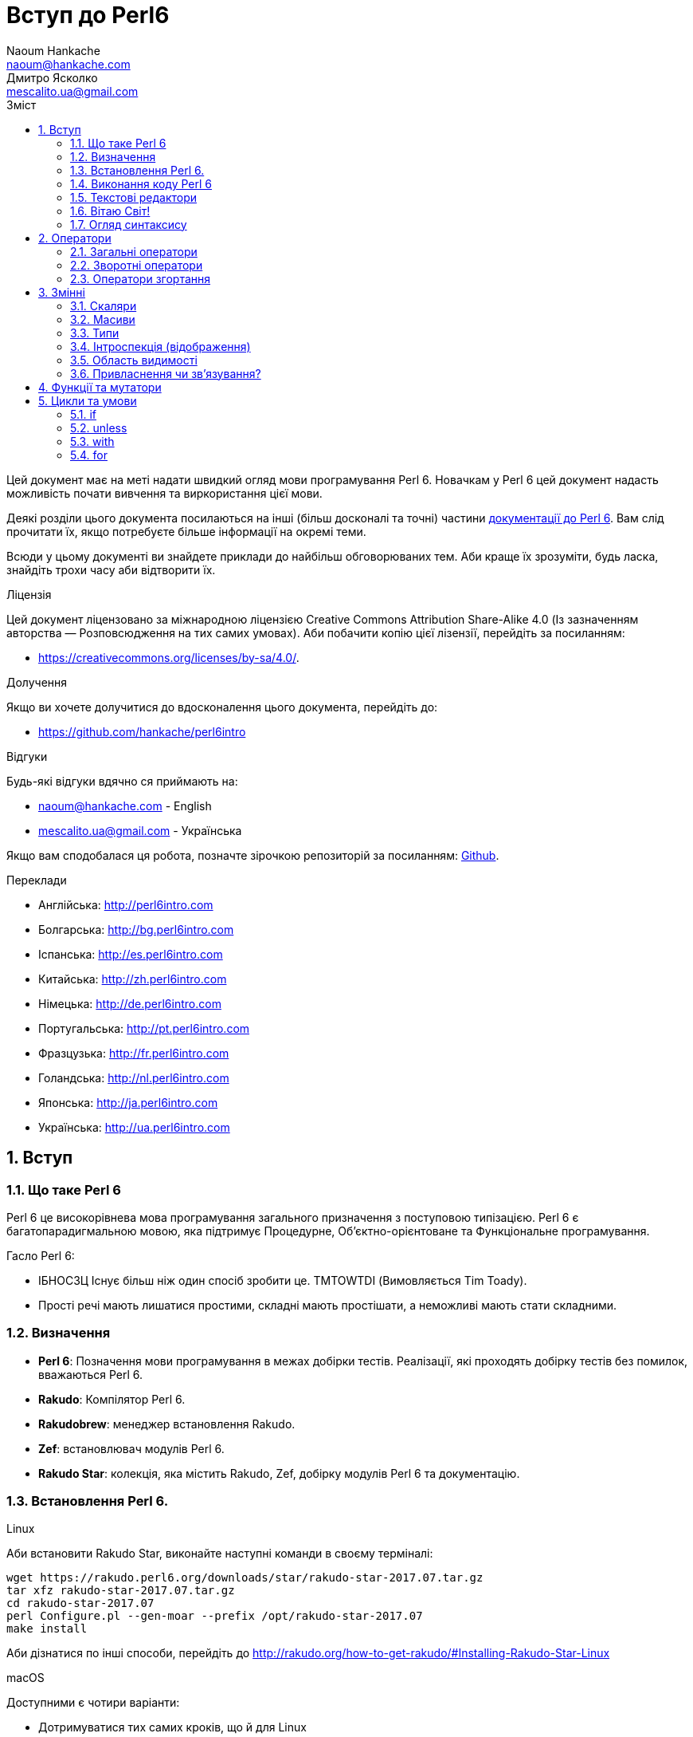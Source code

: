 = Вступ до Perl6
Naoum Hankache <naoum@hankache.com>; Дмитро Ясколко <mescalito.ua@gmail.com>;
:description:  Загальна інтродукція до Perl 6
:keywords: perl6, perl 6, введення, perl6intro, введення до perl 6, інтродукція до 6, вивчення perl6
:Revision: 0.1
:icons: font
:source-highlighter: pygments
//:pygments-style: manni
:source-language: perl6
:pygments-linenums-mode: table
:toc: left
:toc-title: Зміст
:doctype: book
:lang: uk

Цей документ має на меті надати швидкий огляд мови програмування Perl 6.
Новачкам у Perl 6 цей документ надасть можливість почати вивчення та виркористання цієї мови.

Деякі розділи цього документа посилаються на інші (більш досконалі та точні) частини http://docs.perl6.org[документації до Perl 6]. 
Вам слід прочитати їх, якщо потребуєте більше інформації на окремі теми.

Всюди у цьому документі ви знайдете приклади до найбільш обговорюваних тем. Аби краще їх зрозуміти, будь ласка, знайдіть трохи часу аби відтворити їх.

.Ліцензія
Цей документ ліцензовано за міжнародною ліцензією Creative Commons Attribution Share-Alike 4.0 (Із зазначенням авторства — Розповсюдження на тих самих умовах).
Аби побачити копію цієї лізензії, перейдіть за посиланням:

* https://creativecommons.org/licenses/by-sa/4.0/.

.Долучення
Якщо ви хочете долучитися до вдосконалення цього документа, перейдіть до:

* https://github.com/hankache/perl6intro

.Відгуки
Будь-які відгуки вдячно ся приймають на:

* naoum@hankache.com - English
* mescalito.ua@gmail.com - Українська

Якщо вам сподобалася ця робота, позначте зірочкою репозиторій за посиланням: link:https://github.com/hankache/perl6intro[Github].

.Переклади
* Англійська: http://perl6intro.com
* Болгарська: http://bg.perl6intro.com
* Іспанська: http://es.perl6intro.com
* Китайська: http://zh.perl6intro.com
* Німецька: http://de.perl6intro.com
* Португальська: http://pt.perl6intro.com
* Фразцузька: http://fr.perl6intro.com
* Голандська: http://nl.perl6intro.com
* Японська: http://ja.perl6intro.com
* Українська: http://ua.perl6intro.com

:sectnums:

== Вступ
=== Що таке Perl 6
Perl 6 це високорівнева мова програмування загального призначення з поступовою типізацією.
Perl 6 є багатопарадигмальною мовою, яка підтримує Процедурне, Об'єктно-орієнтоване та Функціональне програмування.

.Гасло Perl 6: 
* ІБНОСЗЦ Існує більш ніж один спосіб зробити це. TMTOWTDI (Вимовляється Tim Toady).
* Прості речі мають лишатися простими, складні мають простішати, а неможливі мають стати складними.

=== Визначення
* *Perl 6*: Позначення  мови програмування в межах добірки тестів.
Реалізації, які проходять добірку тестів без помилок, вважаються Perl 6.
* *Rakudo*: Компілятор Perl 6.
* *Rakudobrew*: менеджер встановлення Rakudo.
* *Zef*: встановлювач модулів Perl 6.
* *Rakudo Star*: колекція, яка містить Rakudo, Zef, добірку модулів Perl 6 та документацію.

=== Встановлення Perl 6.
.Linux

Аби встановити Rakudo Star, виконайте наступні команди в своєму терміналі:
----
wget https://rakudo.perl6.org/downloads/star/rakudo-star-2017.07.tar.gz
tar xfz rakudo-star-2017.07.tar.gz
cd rakudo-star-2017.07
perl Configure.pl --gen-moar --prefix /opt/rakudo-star-2017.07
make install
----
Аби дізнатися по інші способи, перейдіть до http://rakudo.org/how-to-get-rakudo/#Installing-Rakudo-Star-Linux

.macOS
Доступними є чотири варіанти:

* Дотримуватися тих самих кроків, що й для Linux
* Встановити через homebrew: `brew install rakudo-star`
* Встановити з MacPorts: `sudo port install rakudo` 
* Завантажити останній встановлювач з https://rakudo.perl6.org/downloads/star/ (файл з розширенням .dmg)

.Windows
. Завантажте останній встановлювач (файл з розширенням .msi) з https://rakudo.perl6.org/downloads/star/ +
Якщо у вас 32-бітна система, завантажте файл х86; якщо 64-бітна, файл х86_64.
. Піcля встановлення переконайтеся,  що `C:\rakudo\bin` додано до змінної PATH.

.Docker
. Отримайте офіційний образ для Docker `docker pull rakudo-star`
. Далі запустіть контейнер з цим образом `docker run -it rakudo-star`

=== Виконання коду Perl 6

Виконувати код Perl 6 можна в режимі інтерактивного інтерпретатора команд або REPL (Read-Eval-Print Loop). Для цього відкрийте вікно терміналу, наберіть `perl6` та натисніть [Enter]. Це призведе до появи запрошення `>`. Далі, наберіть рядок коду та натисніть [Enter], інтрерпретатор надрукує значення або результат виконання цього рядка. Далі ви можете ввести інший рядок, або набрати `exit` та натиснути [Enter] аби завершити сесію інтерпретатора.

Також ви можете записати свій код у файл, зберегти та виконати його. Є рекомендованим надавати скриптам Perl 6 розширення `.pl6`. Виконати такий файл можна набравши `perl6 ваш_скрипт.pl6` у термінальному вікні та натиснувши [Enter]. На відміну від інтерактивного режиму це не призведе до негайного друку результатів виконання коду: код має містити команди на кшталт `say` аби надрукувати результати виконання.

Інтерактивний режим здебільшого вживають, коли треба виконати якийсь конкретний фрагмент коду, зазвичай єдиний рядок. Програми більші за один рядое краще зберігати у файл і потім виконувати їх. 

Один рядок можна також виконати з командного рядка в неінтерактивному режимі,  написавши `perl6 -e 'ваш код тут'` та натиснувши [Enter].       	 

[Підказка]
--
Rakudo Star вже містить редактор, який  допоможе вам отримати якнайбільше від інтерактивного режиму.

Якщо ви встановили звичайний Rakudo замість Rakudo Star, тоді ви, можливо, не маєте змоги редагувати рядки (стрілки вгору та вниз для навігації по історії, ліворуч та праворуч для редарування поточного рядку, TAB для автодоповненя). Виконайте наступні команди, аби отримати все це:

* `zef install Linenoise` спрацює на Windows, Linux та MacOS
* `zef install Readline` якщо у вас Linux та ви полюбляєте бібліотеку _Readline_
--

=== Текстові редактори

Оскільки більшість часу ми писатимемо та зберігатимемо  наші програми Perl 6 у файлах, нам стане у пригоді пристойний текстовий редактор, який розуміє синтаксис Perl 6. 

Особисто я надаю перевагу http://www.vim.org/[Vim], автор оригінального (англомовного) тексту використовує https://atom.io/[Atom] - це модерні текстові редактори, які вміють  підсвічувати синтаксис Perl 6 одразу після встановлення. https://atom.io/packages/language-perl6[Perl 6 FE] це альтернативний плагін для підсвічування синтаксису, який походить від оригінального пакету, але містить багато виправлень та доповнень. 
	
Інші люди у спільноті користуються https://www.gnu.org/software/emacs/[Emacs] чи http://padre.perlide.org/[Padre].

Свіжі версії Vim розуміють синтаксис Perl 6 одразу після встановлення, Emacs та Padre  потребуюьт встановлення додаткових пакетів.


=== Вітаю Світ!

Ми почнемо з ритуалу `Вітаю світ`.

[source,perl6]
say 'Вітання Світові!';

Це також може бути написане як

[source,perl6]
'Вітаю світ!'.say;

===  Огляд синтаксису

Perl 6 є *вільним за формою*: більшість часу ви можете використовувати довільну кількість пробілів, проте у певних випадках  пробіл  має значення.

*Твердження* це, зазвичай, логічний рядок коду, який має закінчуватися крапкою з комою:
`say "Hello" if True;`

*Вираз* це спеціальний тип твердження, який повертає значення:
`1+2` поверне `3`

*Значення* бувають:

* *Змінними*: це значення, якіими можно керувати за міняти.
* *Літералами*: це сталі значення, як число чи рядок.

*Оператори* класифіковані за типами:

|===

| *Тип* | *Пояснення* | *Приклад*

| Префіксні | Перед значенням | ++1

| Інфіксні | Між значеннями | 1+2

| Постфіксні | Після значення | 1++

| Контейнерні | Навколо значення | (1)

| Постконтейнерні | Після значення, навколо іншого | Array[1]

|===

==== Ідентифікатори

Ідентифікатори, це імена, які ви даєте значенням, коли визначаете їх.

.Правила:
* Вони мають починатися з алфавітного символа, чи нижнього  підкреслювання
* Вони можуть містити числа, за винятком першого символа
* Вони можуть містити дефіси та апострофи (за винятком першої та останньої позиції) за умови, що праворуч від кожного дефіса чи апострофа знаходиться алфавітний символ.

|===

| Вірно | Невірно

| var1 | 1var

| var-one | var-1

| var'one | var'1

| var1_ | var1'

| _var1 | -var

| змінна1 | 1змінна

|=== 

.Угода іменування

* Стиль верблюда: `variableNo1`

* Шашличний стиль: `variable-no1`

* Стиль змії: `variable_no1`

Ви можете довільно іменувати ваші ідентифікатори, але ознакою гарного тону є використання якогось одного стилю.

Використання осмислених назв полегшить ваше життя (та життя інших).

* `var1 = var2 * var3` синтаксично вірно, але призначення кожної змінної не є очевидним.
* `monthly-salary = daily-rate * working-days` значно кращій варіант іменування змінних. 
 
==== Коментарі
Коментар, це текст, ігнорований компілятором, який слугує для пояснення (саме пояснення, а не цитування) коду.

Коментарі ся поділяють на три типи:

* Однорядкові:
[source,perl6]
# Це коментар в один рядок

* Вбудовані:
[source,perl6]
say #`(Це вбудований коментар) "Hello World."

* Багаторядкові:
[source,perl6]
-----------------------------
=begin comment
Це багаторядковий коментар.
Коментар 1
Коментар 2
=end comment
-----------------------------

==== Лапки
Рядки мають бути обмежені поодинокими, чи подвійними лапками.

Завжди використовуйте подвійні лапки якщо:

* Ваш рядок містить апостроф.

* Ваш рядок містить змінну, яку має бути розгорнуто.

[source,perl6]
-----------------------------------
say 'Вітаю, Світ';   # Вітаю, Світ 
say "Вітаю, світ";   # Вітаю, Світ
say "Об'єм";         # Об'єм
my $name = 'Андрій Кузьменко';
say 'Вітаю $name';   # Вітаю $name
say "Вітаю $name";   # Вітаю Андрій Кузьменко
-----------------------------------

== Оператори

=== Загальні оператори
У таблиці нижче перераховані найбільш уживані оператори.
[cols="^.^5m,^.^5m,.^20,.^20m,.^20m", options="header"]
|===

| Оператор | Тип | Опис | Приклад | Результат

| + | Інфіксний | Додавання | 1 + 2 | 3

| - | Інфіксний | Віднімання | 3 - 1 | 2

| * | Інфіксний | Множення | 3 * 2 | 6

| ** | Інфіксний | Ступінь | 3 ** 2 | 9

| / | Інфіксний | Ділення | 3 / 2 | 1.5

| div | Інфіксний | Цілочисленне ділення (округлення до меншого) | 3 div 2 | 1

| % | Інфіксний | Залишок від ділення | 7 % 4 | 3

.2+| %% .2+| Інфіксний .2+| Ділимість | 6 %% 4 | False

<| 6 %% 3 <| True

| gcd | Інфіксний | Найбільший спільній дільник | 6 gcd 9 | 3

| lcm | Інфіксний | Найменше спільне кратне | 6 lcm 9 | 18

| == | Інфіксний | Арифметичне порівняння | 9 == 7  | False

| != | Інфіксний | Арифметичне не дорівнює | 9 != 7  | True

| < | Інфіксний | Менше | 9 < 7  | False

| > | Інфіксний | Більше | 9 > 7  | True

| \<= | Інфіксний | Менше чи дорівнює | 7 \<= 7  | True

| >= | Інфіксний | Більше чи дорівнює | 9 >= 7  | True

| eq | Інфіксний | Текстове порівняння | "John" eq "John"  | True

| ne | Інфіксний | Текстове не дорівнює | "John" ne "Jane"  | True

| = | Інфіксний | Привласнення | my $var = 7  | Присвоює значення `7` змінній `$var`

.2+| ~ .2+| Інфіксний .2+| Злиття рядків | 9 ~ 7 | 97

<m| "Вітаю " ~ "вас"  <| Вітаю вас

.2+| x .2+| Інфіксний .2+| Повторення рядків | 13 x 3  | 131313

<| "Вітаю " x 3  <| Вітаю Вітаю Вітаю

.5+| ~~ .5+| Інфіксний .5+| Розумний пошук входження | 2 ~~ 2  | True

<| 2 ~~ Int <| True

<| "Perl 6" ~~ "Perl 6" <| True

<| "Perl 6" ~~ Str <| True

<| "enlightenment" ~~ /light/ <| ｢light｣

.2+| ++ | Префіксний | Інкремент | my $var = 2; ++$var;  | Збільшити змінну на 1 та повернути результат `3`

<m| Постфіксний <d| Інкремент <m| my $var = 2; $var++;  <| Повернути `2` а помтім збільшити змінну на 1

.2+|\--| Префіксний | Декремент | my $var = 2; --$var;  | Зменшити змінну на 1 та повернути результат `1`

<m| Постфіксний <d| Декремент <m| my $var = 2; $var--;  <| Повернути змінну `2` по тому зменшити її на `1`

.3+| + .3+| Префіксний .3+| Привести операнд до числового типу | +"3"  | 3

<| +True <| 1

<| +False <| 0

.3+| - .3+| Префіксний .3+| Привести операнд до числового типу та інвертувати знак | -"3"  | -3

<| -True <| -1

<| -False <| 0

.6+| ? .6+| Префіксний .6+| Привести операнд до логічного типу | ?0 | False

<| ?9.8 <| True

<| ?"Вітаю" <| True

<| ?"" <| False

<| my $var; ?$var; <| False

<| my $var = 7; ?$var; <| True

| ! | Префіксний | Привести операнд до логічного типу та повернути протилежне значення | !4 | False

| .. | Інфіксний | Конструктор  послідовностей |  0..5  | Створює послідовність від 0 до 5

| ..^ | Інфіксний | Конструктор  послідовностей |  0..^5  | Створює послідовність від 0 до 4

| ^.. | Інфіксний | Конструктор  послідовностей |  0^..5  | Створює  послідовність від 1 до 5

| \^..^ | Інфіксний | Конструктор  послідовностей |  0\^..^5  | Створюжж послідовність від 1 до 4. Також відомий під назвою "котик".

| ^ | Префіксний | Конструктор  послідовностей |  ^5  | Те саме що 0..^5 Створює послідовність від 0 до 4

| ... | Інфіксний | Ледащий конструктор списків |  0...9999  | Повертає послідовність на вимогу 

.2+| {vbar} .2+| Префіксний .2+| Сплощення | {vbar}(0..5)  | (0 1 2 3 4 5)

<| {vbar}(0\^..^5)  <| (1 2 3 4)

|===

=== Зворотні оператори

Додавання R перед будь-яким оператором призведе до обертання напрямку їх дії.

[cols=".^m,.^m,.^m,.^m", options="header"]
|===

| Звичайний оператор | Результат | Зворотній оператор | Результат

| 2 / 3 | 0.666667 | 2 R/ 3 | 1.5

| 2 - 1 | 1 | 2 R- 1 | -1

|===


=== Оператори згортання

Оператори згортання працюють зі списками знвчень.

[cols=".^m,.^m,.^m,.^m", options="header"]
|===
| Звичайний оператор | Результат | Оператор згортання | Результат

| 1 + 2 + 3 + 4 + 5 | 15 | [+] 1,2,3,4,5 | 15

| 1 * 2 * 3 * 4 * 5 | 120 | [*] 1,2,3,4,5 | 120

|===

NOTE: Аби отримати повний список операторів разом з ъх пріоритетами, перейдіть до https://docs.perl6.org/language/operators

== Змінні

Змінні Perl 6 класифіковано за трьома категоріями: скаляри, масиви, та хеши (асоцітивні масиви).

*Сигіл* ("Знак" Латиною) це символ, який слугує префіксом для категоризації змінних.

* `$` позначає скаляри

* `@` позначає масиви

* `%` позначає хеши

=== Скаляри

Скаляр зберігає єдине значення чи посилання

[source,perl6]
----
# Рядок
my $name = 'Андрій Кузьменко';
say $name;

# Ціле число
my $age = 99;
say $age;
----

Залежно від значення, яке зберігає скаляр,  над ним можна виконувати певний набір операцій.

[source,perl6]
.Рядок
----
my $name = 'Андрій Кузьменко';
say $name.uc;
say $name.chars;
say $name.flip;
----

----
АНДРІЙ КУЗЬМЕНКО
16
окнемьзуК йірднА
----

NOTE: Аби дізнатися про повний список методів, які придатні до застосування до рядків перейдіть до  https://docs.perl6.org/type/Str

[source,perl6]
.Ціле число
----
my $age = 17;
say $age.is-prime;
----

----
True
----

NOTE: Аби дізнатися про повний список методів, які придатні до застосування до цілих чисел перейдіть до https://docs.perl6.org/type/Int

[source,perl6]
.Раціональне число 
----
my $age = 2.3;
say $age.numerator;
say $age.denominator;
say $age.nude;
----

----
23
10
(23 10)
----

NOTE: Аби дізнатися про повний список методів, які придатні до застосування до раціональних чисел перейдіть до https://docs.perl6.org/type/Rat

=== Масиви

Масиви, це списки, які містять багато значень 

[source,perl6]
----
my @animals = 'верблюд','лама','сова';
say @animals;
----

Багато операцій може бути виконано надо масивами, як показано в наступному прикладі:

TIP: Тільда `~` призначена для конкатенації рядків.

[source,perl6]
.`Програма`
----
my @animals = 'верблюд','вікунья','лама';
say "У зоопарку є " ~ @animals.elems ~ " тварин";
say "Ці тварини: " ~ @animals;
say "Я маю намір віддати до зоопарку сову";
@animals.push("сова");
say "Тепер у зоопарку є: " ~ @animals;
say "Перша тварина, яка в нас з'явилася, це " ~ @animals[0];
@animals.pop;
say "На жаль сова втекла та в нас лишилися: " ~ @animals;
say "Ми закриваємо зоопарк та залишаемо собі лише одну тварину";
say "Ми плануємо віддати: " ~ @animals.splice(1,2) ~ " та залишити " ~ @animals;
----

.`Вивід`
----
У зоопарку є 3 тварини
Ці тварини: верблюд вікунья лама
Я маю намір віддати до зоопарку сову
Тепер у зоопарку є: верблюд вікунья лама сова
Перша тварина, яка в нас з'явилася, це верблюд
На жаль сова втекла та в нас лишилися: верблюд вікунья лама
Ми закриваємо зоопарк та залишаємо собі лише одну тварину
Ми плануємо віддати: вікунья лама та залишити верблюд
----

.Пояснення
`.elems` повертає кількість елементів масиву. +
`.push()` додає один чи більше елементів в кінець масиву. +
Ми можемо звернутися до певного елемента масиву вказавши його положення `@animals[0]`. +
`.pop` видаляє останній елемент масиву та повертає його. +
`.splice(a,b)` видалить (та поверне) `b` елементів починаючи з позиції `a`.

==== Масиви фіксованого розміру

Оголошення звичайного масиву виглядає наступним чином:

[source,perl6]
my @array;

Звичайний масив может бути довільного розміру, тому його називають автоматично розширюваним. +
Такий масив приймає довільну кількість значень без будь-яких обмежень.

Також, на противагу, ми можемо створити масив фіксованого розміру. +
Доступ до таких масивів є неможливим за межами їх визначеного розміру.

[source,perl6]
my @array[3];

Цей масив здатен зберігати завбільшки 3 значення, з індексами від 0 до 2.

[source,perl6]
----
my @array[3];
@array[0] = "перше значення";
@array[1] = "друге значення";
@array[2] = "третє значення";
----

Ви не зможете додати четверте значення до такого масиву.

[source,perl6]
----
my @array[3];
@array[0] = "перше значення";
@array[1] = "друге значення";
@array[2] = "третє значення";
@array[3] = "четверте значення";
----

----
Index 3 for dimension 1 out of range (must be 0..2)
----

==== Багатовимірні масиви
Масиви, які ми бачили до цього часу є одновимірними. +
На щастя, у Perl 6 ми можемо визначати багатовимірні масиви.

[source,perl6]
my @tbl[3;2];

Цей масив двовимірний.
Перший вимір може збарігати завбільшки 3 значення, та другий вимір не більше ніж 2 значення.

Думвйте про це, як про таблицю 3х2.

[source,perl6]
----
my @tbl[3;2];
@tbl[0;0] = 1;
@tbl[0;1] = "x";
@tbl[1;0] = 2;
@tbl[1;1] = "y";
@tbl[2;0] = 3;
@tbl[2;1] = "z";
say @tbl
----

----
[[1 x] [2 y] [3 z]]
----

.Візуальна репрезентація масива:
----
[1 x]
[2 y]
[3 z]
----

NOTE: Повну інструкцію до масивів можна знайти за посиланням: https://docs.perl6.org/type/Array

==== Хеши (асоціативні масиви)
[source,perl6]
.Хеш - це набір пар Ключ/Значення.
----
my %capitals = ('UK','Лондон','Ukraine','Київ');
say %capitals;
----

[source,perl6]
.Інший стислий спосіб заповнення хеша:
----
my %capitals = (UK => 'London',Ukraine => 'Kyiv');
say %capitals;
----

Деякі методи, які моуть бути застосовані до хешів:
[source,perl6]
.`Програма`
----
my %capitals = (UK => 'Лондон', Ukraine => 'Київ');
%capitals.push: (France => 'Париж');
say %capitals.kv;
say %capitals.keys;
say %capitals.values;
say "Столиця Франції це: " ~ %capitals<France>;
----

.`Вивід`
----
(France Париж UK Лондон Ukraine Київ)
(France UK Ukraine)
(Київ Лондон Париж)
Столиця Франції це: Париж
----

.Пояснення
`.push: (ключ => 'Значення')` додає нову пару ключ/значення. +
`.kv` повертає список, який містить усі ключі та значення. +
`.keys` повертає список, який містить усі ключі. +
`.values` повертає список, який містить усі значення. +
Ви можете звернутися до необхідного значення у хеші, вказавши його ключ `%hash<ключ>`

NOTE: Повну довідку по хешам ви можете отримати тут: https://docs.perl6.org/type/Hash

=== Типи
У попередніх прикладах ми не вказували типи значень, які мають зберігати змінні.

TIP: `.WHAT` поверне тип значення, збереженого у змінній.

[source,perl6]
----
my $var = 'Text';
say $var;
say $var.WHAT;

$var = 123;
say $var;
say $var.WHAT;
----

Як бачимо з прикладу наведеного вище, тип значення у `$var` спочатку був (Str), потім став (Int).

Такий стиль програмування називають динамічною типізацією. Динамічною в тому сенсі, що змінні можуть зберігати значення будь-якого типу.

Тепер спробуйте виконати приклад ничже: +
Зверніть увагу на `Int` перед ім'ям змінної.

[source,perl6]
----
my Int $var = 'Text';
say $var;
say $var.WHAT;
----

Цей код не буде виконано, натомість з'явиться помилка: `Type check failed in assignment to $var; expected Int but got Str`

Відмінність у тому, що зазделегідь вказали, що змінна має бути типу (Int).
Коли ми спробували присвоїти змінній значення типу (Str), компілятор повернув помилку.

Такий стиль програмування називають статичною типізацією. Статичною в тому сенсі, що тип змінної визначають перед тим, як присвоїти значення і він не може бти змінений.

Perl 6 класифіковано як мову з *поступовою типізацією*, тобто вона дозволяє як *статичну* так і *динамічну* типізацію.

.Масиви та хеши також можуть бути статично типізованими:
[source,perl6]
----
my Int @array = 1,2,3;
say @array;
say @array.WHAT;

my Str @multilingual = "Hello","Вітаю","Hallo","您好","안녕하세요","こんにちは";
say @multilingual;
say @multilingual.WHAT;

my Str %capitals = (UK => 'London', Ukraine => 'Kyiv');
say %capitals;
say %capitals.WHAT;

my Int %country-codes = (UK => 44, Ukraine => 38);
say %country-codes;
say %country-codes.WHAT;
----

.У списку нижче найчастіше уживані типи:
Скоріш за все ви ніколи не використаєте перші два, але вони наведені для інформації.
[cols="^.^1m,.^3m,.^2m,.^1m, options="header"]
|===

| *Тип* | *Опис* | *Приклад* | *Результат*

| Mu | Корінь ієрархії типів Perl 6 | |

| Any | Базовий клас за замовчуванням для усіх нових класів, та для більшості вбудованих класів | |

| Cool | Значення, яке може бути рядком та цілим числом одночасно | my Cool $var = 31; say $var.flip; say $var * 2; | 13 62

| Str | Рядок символів | my Str $var = "NEON"; say $var.flip; | NOEN

| Int | Ціле число (довільної точності) | 7 + 7 | 14

| Rat | Раціональне число (обмеженої точності) | 0.1 + 0.2 | 0.3

| Bool | Логічне значення | !True | False

|===

=== Інтроспекція (відображення)

Інтроспекція це процес отримання інформації про властивості об'єкта, такі як тип. +
В одному з попередніх прикладів ми використали `.WHAT` аби отримати тип змінної.

[source,perl6]
----
my Int $var;
say $var.WHAT;    # (Int)
my $var2;
say $var2.WHAT;   # (Any)
$var2 = 1;
say $var2.WHAT;   # (Int)
$var2 = "Hello";
say $var2.WHAT;   # (Str)
$var2 = True;
say $var2.WHAT;   # (Bool)
$var2 = Nil;
say $var2.WHAT;   # (Any)
----

Тип змінної, яка збурігає значення має відношення до її значення. +
Тип явно оголошеної пустої змінної є типом, з яким її оголосили. +
Типом пустої змінної, тип якої не було оголошего явно, є `(Any)` + 
Аби очистити значення змінної, треба присвоїти їй значення `Nil`.

=== Область видимості

Перш, ніж вперше використати змінну, вона має бути оголошена.

У Perl 6 існує декілька способів це зробити. Досі ми виуористовували `my`.

[source,perl6]
my $var=1;

Оголошення у вигляді `my` надає змінній область видимості.
Іншими словами, змінна буде досяжна лише у тому блоці, де вона була оголошена.

У Perl 6 блок обмежений `{ }`.
Якщо межі блоку не знайдені, змінна буде досяжною у всьому скрипті Perl 6.

[source,perl6]
----
{
  my Str $var = 'Text';
  say $var;   # is accessible
}
say $var;   # is not accessible, returns an error
----

Оскільки змінна досяжна лише у межах блоку, те саме ім'я змінної можна використати також у іншому блоці.

[source,perl6]
----
{
  my Str $var = 'Text';
  say $var;
}
my Int $var = 123;
say $var;
----

=== Привласнення чи зв'язування?
У попередніх прикладах ми бачили як *привласнити* значення змінній. +
*Привласнення* виконують за допомогою оператора `=`.
[source,perl6]
----
my Int $var = 123;
say $var;
----

Ми маємо змогу змінити значення привласнене змінній:

[source,perl6]
.Привласнення
----
my Int $var = 123;
say $var;
$var = 999;
say $var;
----

.`Виведення`
----
123
999
----

З іншого боку, ми не можемо змінити значення, яке є *зв'язаним* зі змінною. +
*Зв'язування* роблять за допомогою оператора `:=`.

[source,perl6]
.Зв'язування.
----
my Int $var := 123;
say $var;
$var = 999;
say $var;
----

.`Виведення`
----
123
Cannot assign to an immutable value
----

[source,perl6]
.Змінні можуть також бути зв'язаними з іншими змінними:
----
my $a;
my $b;
$b := $a;
$a = 7;
say $b;
$b = 8;
say $a;
----

.`Виведення`
----
7
8
----

Зв'язування змінних є двонаправленим. +
`$a := $b` та `$b := $a` мають однаковий ефект.

NOTE: Аби дізнатися більше про змінні, завітайте до https://docs.perl6.org/language/variables

== Функції та мутатори

Важливо відрізняти функції та мутатори.
Функції не змінюють стан об'єкту, на якому їх було викликано.
Мутатори змінюють стан об'єкта.

[source,perl6,linenums]
.`Скрипт`
----
my @numbers = [7,2,4,9,11,3];

@numbers.push(99);
say @numbers;      #1

say @numbers.sort; #2
say @numbers;      #3

@numbers.=sort;
say @numbers;      #4
----

.`Виведення`
----
[7 2 4 9 11 3 99] #1
(2 3 4 7 9 11 99) #2
[7 2 4 9 11 3 99] #3
[2 3 4 7 9 11 99] #4
----

.Пояснення
`.push` це мутатор, він змінює стан об'єкту (#1)

`.sort` це функція; вона повертає відсортований масив, але не змінює стан вихідного масиву.

* (#2) показує, що було повернено відсортований масив.

* (#3) показує, що вихідний масив не було змінено.

Аби змусити функцію  поводитися, як мутатор, ми використовуємо `.=` замість `.` (#4) (Рядок 9 скрипта)

== Цикли та умови
Perl 6 має багато варіантів будови умов та циклів.

=== if
Код буде виконано лише у разі задовільнення умови; тобто вираз має повернути істину.

[source,perl6]
----
my $age = 19;

if $age > 18 {
  say 'Welcome'
}
----
  
У Perl 6 ми можемо поміняти місцями код та умову. +
Навіть якщо код та умову було поміняно місцями, перевірка умови завжди буде виконана першою.

[source,perl6]
----
my $age = 19;

say 'Welcome' if $age > 18;
----

Якщо умову не було задовільнено,  ми можемо вказати альтернативні блоки для виконання за допомогою 

* `else`
* `elsif`

[source,perl6]
----
# run the same code for different values of the variable
my $number-of-seats = 9;

if $number-of-seats <= 5 {
  say 'I am a sedan'
} elsif $number-of-seats <= 7 {
  say 'I am 7 seater'
} else {
  say 'I am a van'
}
----

=== unless
Заперечна версія `if` ("Якщо не") може бути записана за допомогою `unless`.

Наступний код:

[source,perl6]
----
my $clean-shoes = False;

if not $clean-shoes {
  say 'Clean your shoes'
}
----
 
може бути записаний як:

[source,perl6]
----
my $clean-shoes = False;

unless $clean-shoes {
  say 'Clean your shoes'
}
----

Заперечення у Perl 6 виконують за допомогою `!` або `not`.

`unless (умова)` використовують замість `if not (умова)`.

`unless` не може мати блока `else`.

=== with

`with` поводиться як `if`, але перевіряє чи визначена змінна.

[source,perl6]
----
my Int $var=1;

with $var {
  say 'Hello'
}
----

Якщо ви виконуєте код без присвоєння значення змінній, нічого не станеться.
[source,perl6] 
----
my Int $var;

with $var {
  say 'Hello'
}
----

`without` це заперечена версія `with`. Ви можете порівняти її з `unless`.

Якщо першу умову `with` не було задовільнено, альтернативний путь може бути визначено за допомогою  `orwith`. +
`with` та `orwith` можна порівняти з `if` та `elsif`.

=== for

#TODO
